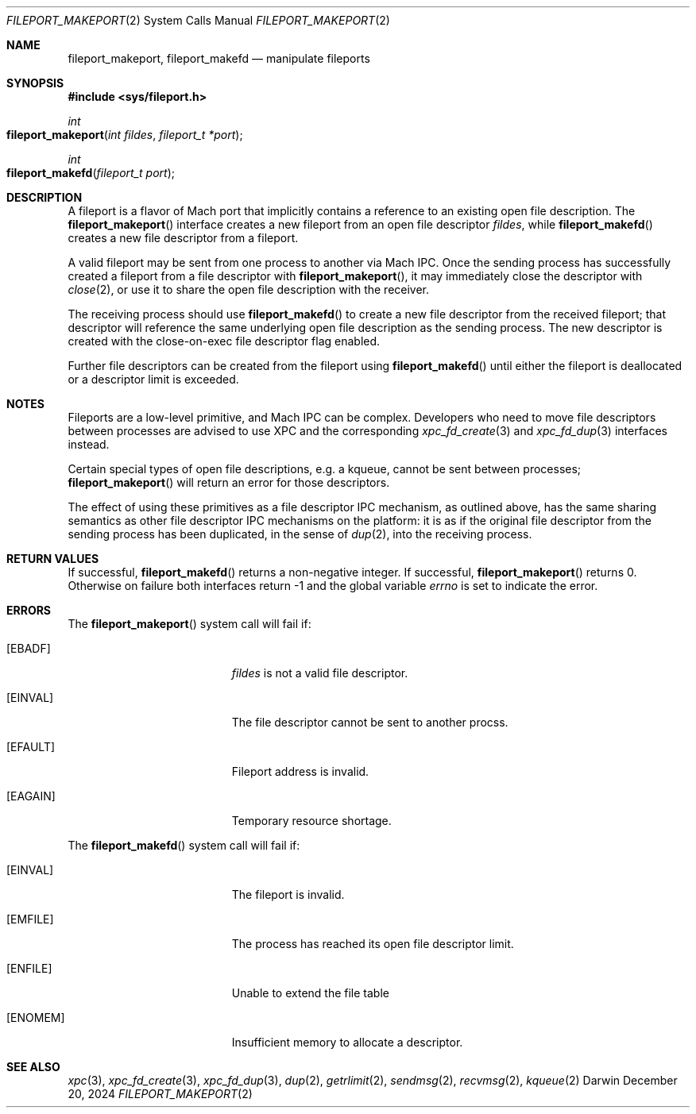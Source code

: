.\"
.\" Copyright (c) 2024 Apple Inc.  All rights reserved.
.\"
.\" @APPLE_LICENSE_HEADER_START@
.\"
.\" This file contains Original Code and/or Modifications of Original Code
.\" as defined in and that are subject to the Apple Public Source License
.\" Version 2.0 (the 'License'). You may not use this file except in
.\" compliance with the License. Please obtain a copy of the License at
.\" http://www.opensource.apple.com/apsl/ and read it before using this
.\" file.
.\"
.\" The Original Code and all software distributed under the License are
.\" distributed on an 'AS IS' basis, WITHOUT WARRANTY OF ANY KIND, EITHER
.\" EXPRESS OR IMPLIED, AND APPLE HEREBY DISCLAIMS ALL SUCH WARRANTIES,
.\" INCLUDING WITHOUT LIMITATION, ANY WARRANTIES OF MERCHANTABILITY,
.\" FITNESS FOR A PARTICULAR PURPOSE, QUIET ENJOYMENT OR NON-INFRINGEMENT.
.\" Please see the License for the specific language governing rights and
.\" limitations under the License.
.\"
.\" @APPLE_LICENSE_HEADER_END@
.\"
.Dd December 20, 2024
.Dt FILEPORT_MAKEPORT 2
.Os Darwin
.Sh NAME
.Nm fileport_makeport , fileport_makefd
.Nd manipulate fileports
.Sh SYNOPSIS
.Fd #include <sys/fileport.h>
.Ft int
.Fo fileport_makeport
.Fa "int fildes"
.Fa "fileport_t *port"
.Fc
.Ft int
.Fo fileport_makefd
.Fa "fileport_t port"
.Fc
.Sh DESCRIPTION
A fileport is a flavor of Mach port that implicitly contains a
reference to an existing open file description.
The
.Fn fileport_makeport
interface creates a new fileport from an open file descriptor
.Fa fildes ,
while
.Fn fileport_makefd
creates a new file descriptor from a fileport.
.Pp
A valid fileport may be sent from one process to another via Mach IPC.
Once the sending process has successfully created a fileport from a
file descriptor with
.Fn fileport_makeport ,
it may immediately close the descriptor with
.Xr close 2 ,
or use it to share the open file description with the receiver.
.Pp
The receiving process should use
.Fn fileport_makefd
to create a new file descriptor from the received fileport;
that descriptor will reference the same underlying open file
description as the sending process.
The new descriptor is created with the close-on-exec file descriptor
flag enabled.
.Pp
Further file descriptors can be created from the fileport using
.Fn fileport_makefd
until either the fileport is deallocated or a descriptor limit is exceeded.
.Sh NOTES
Fileports are a low-level primitive, and Mach IPC can be complex.
Developers who need to move file descriptors between processes
are advised to use XPC and the corresponding
.Xr xpc_fd_create 3
and
.Xr xpc_fd_dup 3
interfaces instead.
.Pp
Certain special types of open file descriptions,
e.g.\ a kqueue, cannot be sent between processes;
.Fn fileport_makeport
will return an error for those descriptors.
.Pp
The effect of using these primitives
as a file descriptor IPC mechanism, as outlined
above, has the same sharing semantics as other file descriptor
IPC mechanisms on the platform:
it is as if the original file descriptor from the sending
process has been duplicated, in the sense of
.Xr dup 2 ,
into the receiving process.
.Sh RETURN VALUES
If successful,
.Fn fileport_makefd
returns a non-negative integer.
If successful,
.Fn fileport_makeport
returns 0.
Otherwise on failure both interfaces return -1 and the global variable
.Va errno
is set to indicate the error.
.Sh ERRORS
The
.Fn fileport_makeport
system call will fail if:
.Bl -tag -width Er
.It Bq Er EBADF
.Fa fildes
is not a valid file descriptor.
.It Bq Er EINVAL
The file descriptor cannot be sent to another procss.
.It Bq Er EFAULT
Fileport address is invalid.
.It Bq Er EAGAIN
Temporary resource shortage.
.El
.Pp
The
.Fn fileport_makefd
system call will fail if:
.Bl -tag -width Er
.It Bq Er EINVAL
The fileport is invalid.
.It Bq Er EMFILE
The process has reached its open file descriptor limit.
.It Bq Er ENFILE
Unable to extend the file table
.It Bq Er ENOMEM
Insufficient memory to allocate a descriptor.
.El
.Sh SEE ALSO
.Xr xpc 3 ,
.Xr xpc_fd_create 3 ,
.Xr xpc_fd_dup 3 ,
.Xr dup 2 ,
.Xr getrlimit 2 ,
.Xr sendmsg 2 ,
.Xr recvmsg 2 ,
.Xr kqueue 2
